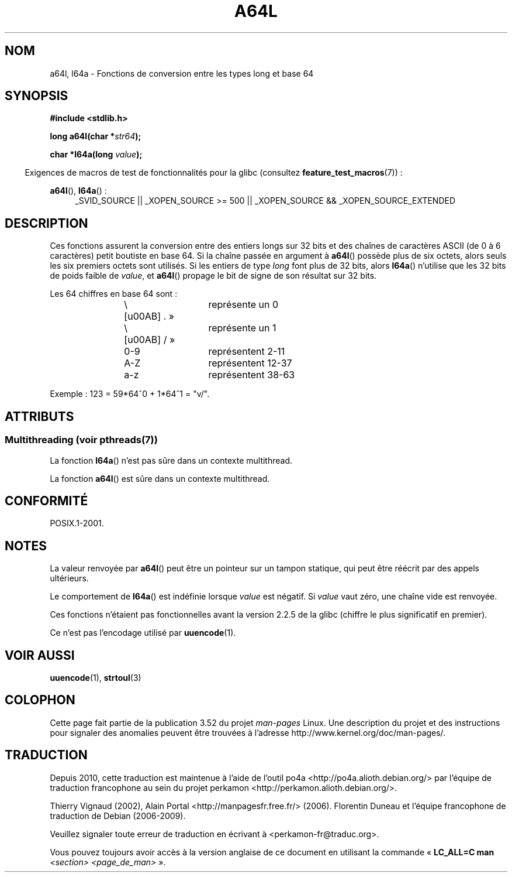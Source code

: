 .\" Copyright 2002 walter harms (walter.harms@informatik.uni-oldenburg.de)
.\"
.\" %%%LICENSE_START(GPL_NOVERSION_ONELINE)
.\" Distributed under GPL
.\" %%%LICENSE_END
.\"
.\" Corrected, aeb, 2002-05-30
.\"
.\"*******************************************************************
.\"
.\" This file was generated with po4a. Translate the source file.
.\"
.\"*******************************************************************
.TH A64L 3 "21 juin 2013" "" "Manuel du programmeur Linux"
.SH NOM
a64l, l64a \- Fonctions de conversion entre les types long et base 64
.SH SYNOPSIS
\fB#include <stdlib.h>\fP
.sp
\fBlong a64l(char *\fP\fIstr64\fP\fB);\fP
.sp
\fBchar *l64a(long \fP\fIvalue\fP\fB);\fP
.sp
.in -4n
Exigences de macros de test de fonctionnalités pour la glibc (consultez
\fBfeature_test_macros\fP(7))\ :
.in
.sp
\fBa64l\fP(), \fBl64a\fP()\ :
.br
.RS 4
.ad l
_SVID_SOURCE || _XOPEN_SOURCE\ >=\ 500 || _XOPEN_SOURCE\ &&\ _XOPEN_SOURCE_EXTENDED
.RE
.ad
.SH DESCRIPTION
Ces fonctions assurent la conversion entre des entiers longs sur 32 bits et
des chaînes de caractères ASCII (de 0 à 6 caractères) petit boutiste en base
64. Si la chaîne passée en argument à \fBa64l\fP() possède plus de six octets,
alors seuls les six premiers octets sont utilisés. Si les entiers de type
\fIlong\fP font plus de 32 bits, alors \fBl64a\fP() n'utilise que les 32 bits de
poids faible de \fIvalue\fP, et \fBa64l\fP() propage le bit de signe de son
résultat sur 32 bits.
.LP
Les 64 chiffres en base 64 sont\ :
.RS
.nf

\«\ .\ »	représente un 0
\«\ /\ »	représente un 1
0\-9		représentent  2\-11
A\-Z		représentent 12\-37
a\-z		représentent 38\-63

.fi
.RE
Exemple\ : 123 = 59*64^0 + 1*64^1 = "v/".
.SH ATTRIBUTS
.SS "Multithreading (voir pthreads(7))"
La fonction \fBl64a\fP() n'est pas sûre dans un contexte multithread.
.LP
La fonction \fBa64l\fP() est sûre dans un contexte multithread.
.SH CONFORMITÉ
POSIX.1\-2001.
.SH NOTES
La valeur renvoyée par \fBa64l\fP() peut être un pointeur sur un tampon
statique, qui peut être réécrit par des appels ultérieurs.
.LP
Le comportement de \fBl64a\fP() est indéfinie lorsque \fIvalue\fP est négatif. Si
\fIvalue\fP vaut zéro, une chaîne vide est renvoyée.
.LP
Ces fonctions n'étaient pas fonctionnelles avant la version\ 2.2.5 de la
glibc (chiffre le plus significatif en premier).
.LP
Ce n'est pas l'encodage utilisé par \fBuuencode\fP(1).
.SH "VOIR AUSSI"
.\" .BR itoa (3),
\fBuuencode\fP(1), \fBstrtoul\fP(3)
.SH COLOPHON
Cette page fait partie de la publication 3.52 du projet \fIman\-pages\fP
Linux. Une description du projet et des instructions pour signaler des
anomalies peuvent être trouvées à l'adresse
\%http://www.kernel.org/doc/man\-pages/.
.SH TRADUCTION
Depuis 2010, cette traduction est maintenue à l'aide de l'outil
po4a <http://po4a.alioth.debian.org/> par l'équipe de
traduction francophone au sein du projet perkamon
<http://perkamon.alioth.debian.org/>.
.PP
Thierry Vignaud (2002),
Alain Portal <http://manpagesfr.free.fr/>\ (2006).
Florentin Duneau et l'équipe francophone de traduction de Debian\ (2006-2009).
.PP
Veuillez signaler toute erreur de traduction en écrivant à
<perkamon\-fr@traduc.org>.
.PP
Vous pouvez toujours avoir accès à la version anglaise de ce document en
utilisant la commande
«\ \fBLC_ALL=C\ man\fR \fI<section>\fR\ \fI<page_de_man>\fR\ ».

